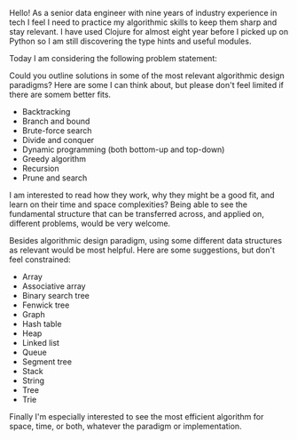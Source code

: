 Hello! As a senior data engineer with nine years of industry
experience in tech I feel I need to practice my algorithmic skills to
keep them sharp and stay relevant. I have used Clojure for almost
eight year before I picked up on Python so I am still discovering the
type hints and useful modules.

Today I am considering the following problem statement:

#+BEGIN_QUOTE

#+END_QUOTE

Could you outline solutions in some of the most relevant algorithmic
design paradigms? Here are some I can think about, but please don't
feel limited if there are somem better fits.

- Backtracking
- Branch and bound
- Brute-force search
- Divide and conquer
- Dynamic programming (both bottom-up and top-down)
- Greedy algorithm
- Recursion
- Prune and search

I am interested to read how they work, why they might be a good fit,
and learn on their time and space complexities? Being able to see the
fundamental structure that can be transferred across, and applied on,
different problems, would be very welcome.

Besides algorithmic design paradigm, using some different data
structures as relevant would be most helpful. Here are some
suggestions, but don't feel constrained:

- Array
- Associative array
- Binary search tree
- Fenwick tree
- Graph
- Hash table
- Heap
- Linked list
- Queue
- Segment tree
- Stack
- String
- Tree
- Trie

Finally I'm especially interested to see the most efficient algorithm for space, time, or both, whatever the paradigm or implementation.
